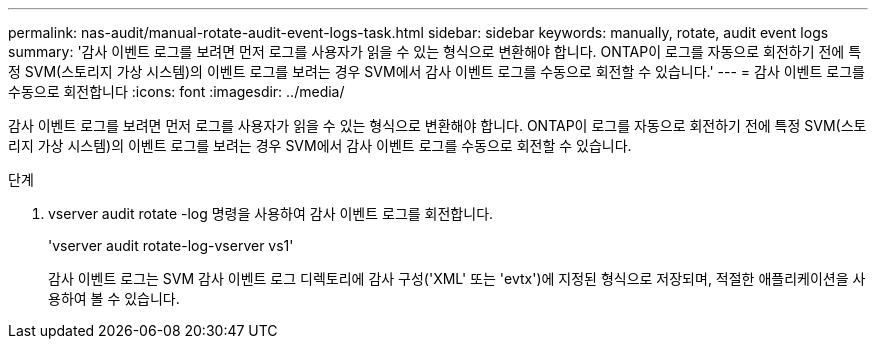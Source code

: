---
permalink: nas-audit/manual-rotate-audit-event-logs-task.html 
sidebar: sidebar 
keywords: manually, rotate, audit event logs 
summary: '감사 이벤트 로그를 보려면 먼저 로그를 사용자가 읽을 수 있는 형식으로 변환해야 합니다. ONTAP이 로그를 자동으로 회전하기 전에 특정 SVM(스토리지 가상 시스템)의 이벤트 로그를 보려는 경우 SVM에서 감사 이벤트 로그를 수동으로 회전할 수 있습니다.' 
---
= 감사 이벤트 로그를 수동으로 회전합니다
:icons: font
:imagesdir: ../media/


[role="lead"]
감사 이벤트 로그를 보려면 먼저 로그를 사용자가 읽을 수 있는 형식으로 변환해야 합니다. ONTAP이 로그를 자동으로 회전하기 전에 특정 SVM(스토리지 가상 시스템)의 이벤트 로그를 보려는 경우 SVM에서 감사 이벤트 로그를 수동으로 회전할 수 있습니다.

.단계
. vserver audit rotate -log 명령을 사용하여 감사 이벤트 로그를 회전합니다.
+
'vserver audit rotate-log-vserver vs1'

+
감사 이벤트 로그는 SVM 감사 이벤트 로그 디렉토리에 감사 구성('XML' 또는 'evtx')에 지정된 형식으로 저장되며, 적절한 애플리케이션을 사용하여 볼 수 있습니다.


